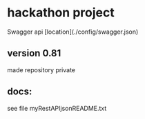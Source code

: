 * hackathon project

Swagger api [location](./config/swagger.json)

** version 0.81
made repository private

** docs:

see file 
myRestAPIjsonREADME.txt
